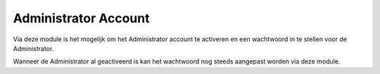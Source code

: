Administrator Account
=====================

Via deze module is het mogelijk om het Administrator account te activeren en een wachtwoord in te stellen voor
de Administrator.

Wanneer de Administrator al geactiveerd is kan het wachtwoord nog steeds aangepast worden via deze module.
